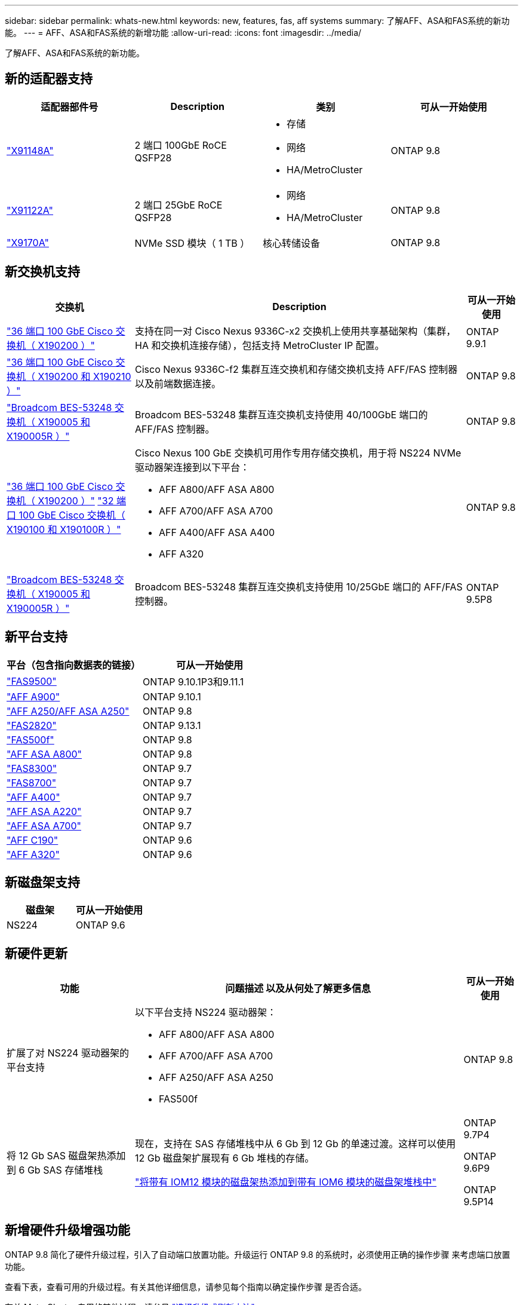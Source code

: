 ---
sidebar: sidebar 
permalink: whats-new.html 
keywords: new, features, fas, aff systems 
summary: 了解AFF、ASA和FAS系统的新功能。 
---
= AFF、ASA和FAS系统的新增功能
:allow-uri-read: 
:icons: font
:imagesdir: ../media/


[role="lead"]
了解AFF、ASA和FAS系统的新功能。



== 新的适配器支持

[cols="4*"]
|===
| 适配器部件号 | Description | 类别 | 可从一开始使用 


 a| 
https://hwu.netapp.com/adapter/index["X91148A"]
 a| 
2 端口 100GbE RoCE QSFP28
 a| 
* 存储
* 网络
* HA/MetroCluster

 a| 
ONTAP 9.8



 a| 
https://hwu.netapp.com/adapter/index["X91122A"]
 a| 
2 端口 25GbE RoCE QSFP28
 a| 
* 网络
* HA/MetroCluster

 a| 
ONTAP 9.8



 a| 
https://hwu.netapp.com/adapter/index["X9170A"]
 a| 
NVMe SSD 模块（ 1 TB ）
 a| 
核心转储设备
 a| 
ONTAP 9.8

|===


== 新交换机支持

[cols="25h,~,~"]
|===
| 交换机 | Description | 可从一开始使用 


 a| 
https://hwu.netapp.com/Switch/Index["36 端口 100 GbE Cisco 交换机（ X190200 ）"]
 a| 
支持在同一对 Cisco Nexus 9336C-x2 交换机上使用共享基础架构（集群， HA 和交换机连接存储），包括支持 MetroCluster IP 配置。
 a| 
ONTAP 9.9.1



 a| 
https://hwu.netapp.com/Switch/Index["36 端口 100 GbE Cisco 交换机（ X190200 和 X190210 ）"]
 a| 
Cisco Nexus 9336C-f2 集群互连交换机和存储交换机支持 AFF/FAS 控制器以及前端数据连接。
 a| 
ONTAP 9.8



 a| 
https://hwu.netapp.com/Switch/Index["Broadcom BES-53248 交换机（ X190005 和 X190005R ）"]
 a| 
Broadcom BES-53248 集群互连交换机支持使用 40/100GbE 端口的 AFF/FAS 控制器。
 a| 
ONTAP 9.8



 a| 
https://hwu.netapp.com/Switch/Index["36 端口 100 GbE Cisco 交换机（ X190200 ）"] https://hwu.netapp.com/Switch/Index["32 端口 100 GbE Cisco 交换机（ X190100 和 X190100R ）"]
 a| 
Cisco Nexus 100 GbE 交换机可用作专用存储交换机，用于将 NS224 NVMe 驱动器架连接到以下平台：

* AFF A800/AFF ASA A800
* AFF A700/AFF ASA A700
* AFF A400/AFF ASA A400
* AFF A320

 a| 
ONTAP 9.8



 a| 
https://hwu.netapp.com/Switch/Index["Broadcom BES-53248 交换机（ X190005 和 X190005R ）"]
 a| 
Broadcom BES-53248 集群互连交换机支持使用 10/25GbE 端口的 AFF/FAS 控制器。
 a| 
ONTAP 9.5P8

|===


== 新平台支持

[cols="2*"]
|===
| 平台（包含指向数据表的链接） | 可从一开始使用 


 a| 
https://hwu.netapp.com/ProductSpecs/Index["FAS9500"]
 a| 
ONTAP 9.10.1P3和9.11.1



 a| 
https://www.netapp.com/pdf.html?item=/media/7828-ds-3582.pdf["AFF A900"]
 a| 
ONTAP 9.10.1



 a| 
https://www.netapp.com/pdf.html?item=/media/7828-ds-3582.pdf["AFF A250/AFF ASA A250"]
 a| 
ONTAP 9.8



 a| 
https://hwu.netapp.com/ProductSpecs/Index["FAS2820"]
 a| 
ONTAP 9.13.1



 a| 
https://www.netapp.com/pdf.html?item=/media/7819-ds-4020.pdf["FAS500f"]
 a| 
ONTAP 9.8



 a| 
https://www.netapp.com/pdf.html?item=/media/7828-ds-3582.pdf["AFF ASA A800"]
 a| 
ONTAP 9.8



 a| 
https://www.netapp.com/pdf.html?item=/media/7819-ds-4020.pdf["FAS8300"]
 a| 
ONTAP 9.7



 a| 
https://www.netapp.com/pdf.html?item=/media/7819-ds-4020.pdf["FAS8700"]
 a| 
ONTAP 9.7



 a| 
https://www.netapp.com/pdf.html?item=/media/7828-ds-3582.pdf["AFF A400"]
 a| 
ONTAP 9.7



 a| 
https://www.netapp.com/pdf.html?item=/media/17190-na-382.pdf["AFF ASA A220"]
 a| 
ONTAP 9.7



 a| 
https://www.netapp.com/pdf.html?item=/media/7828-ds-3582.pdf["AFF ASA A700"]
 a| 
ONTAP 9.7



 a| 
https://www.netapp.com/us/media/ds-3989.pdf["AFF C190"]
 a| 
ONTAP 9.6



 a| 
https://www.netapp.com/pdf.html?item=/media/17190-na-382.pdf["AFF A320"]
 a| 
ONTAP 9.6

|===


== 新磁盘架支持

[cols="2*"]
|===
| 磁盘架 | 可从一开始使用 


 a| 
NS224
 a| 
ONTAP 9.6

|===


== 新硬件更新

[cols="25h,~,~"]
|===
| 功能 | 问题描述 以及从何处了解更多信息 | 可从一开始使用 


 a| 
扩展了对 NS224 驱动器架的平台支持
 a| 
以下平台支持 NS224 驱动器架：

* AFF A800/AFF ASA A800
* AFF A700/AFF ASA A700
* AFF A250/AFF ASA A250
* FAS500f

 a| 
ONTAP 9.8



 a| 
将 12 Gb SAS 磁盘架热添加到 6 Gb SAS 存储堆栈
 a| 
现在，支持在 SAS 存储堆栈中从 6 Gb 到 12 Gb 的单速过渡。这样可以使用 12 Gb 磁盘架扩展现有 6 Gb 堆栈的存储。

https://docs.netapp.com/platstor/topic/com.netapp.doc.hw-ds-mix-hotadd/home.html["将带有 IOM12 模块的磁盘架热添加到带有 IOM6 模块的磁盘架堆栈中"]
 a| 
ONTAP 9.7P4

ONTAP 9.6P9

ONTAP 9.5P14

|===


== 新增硬件升级增强功能

ONTAP 9.8 简化了硬件升级过程，引入了自动端口放置功能。升级运行 ONTAP 9.8 的系统时，必须使用正确的操作步骤 来考虑端口放置功能。

查看下表，查看可用的升级过程。有关其他详细信息，请参见每个指南以确定操作步骤 是否合适。

有关 MetroCluster 专用的其他过程，请参见 https://docs.netapp.com/us-en/ontap-metrocluster/upgrade/concept_choosing_an_upgrade_method_mcc.html["选择升级或刷新方法"]。

[cols="4*"]
|===
| ONTAP 版本 | 位置 | 无中断 | 支持 MetroCluster 


 a| 
9.8 到 9.0.x
 a| 
https://docs.netapp.com/us-en/ontap-systems-upgrade/upgrade/upgrade-decide-to-use-this-guide.html["《控制器硬件升级快速指南》"] （移动现有物理存储）
 a| 
否
 a| 
否



 a| 
https://docs.netapp.com/us-en/ontap-systems-upgrade/upgrade/upgrade-decide-to-use-this-guide.html["《控制器硬件升级快速指南》"] （将卷移动到新存储）
 a| 
是的。
 a| 
否



 a| 
9.8
 a| 
https://docs.netapp.com/us-en/ontap-systems-upgrade/upgrade/upgrade-decide-to-use-this-guide.html["使用 `ssystem controller replace` 命令升级运行 ONTAP 9.8 的控制器硬件"]
 a| 
是的。
 a| 
是（ FC ）



 a| 
9.8
 a| 
https://docs.netapp.com/us-en/ontap-systems-upgrade/upgrade-arl-manual-app/index.html["使用聚合重新定位手动升级运行 ONTAP 9.8 或更高版本的控制器硬件"]
 a| 
是的。
 a| 
是（ FC ）



 a| 
9.7 到 9.5
 a| 
https://docs.netapp.com/us-en/ontap-systems-upgrade/upgrade-arl-auto/index.html["使用 `ssystem controller replace` 命令将运行 ONTAP 9.5 的控制器硬件升级到 ONTAP 9.7"]
 a| 
是的。
 a| 
是（ FC ）



 a| 
9.7 及更早版本
 a| 
https://docs.netapp.com/us-en/ontap-systems-upgrade/upgrade-arl-manual/index.html["将具有聚合重新定位的控制器升级到手动升级运行 ONTAP 9.7 及更早版本的控制器硬件"]
 a| 
是的。
 a| 
是（ FC ）

|===